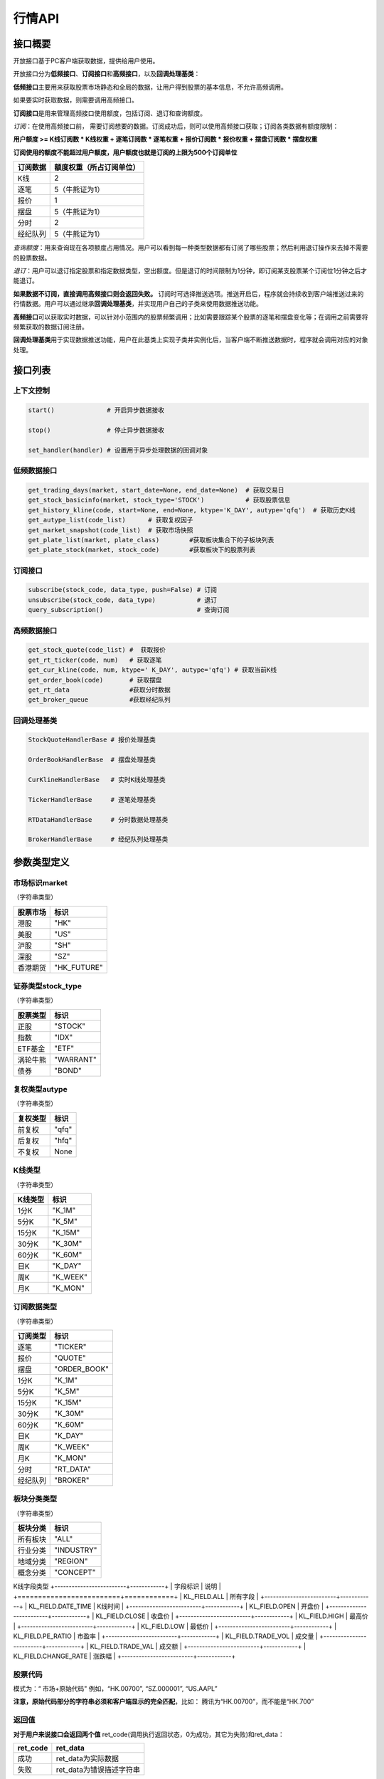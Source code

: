 ========
行情API
========

接口概要
========

开放接口基于PC客户端获取数据，提供给用户使用。

开放接口分为\ **低频接口**\ 、\ **订阅接口**\ 和\ **高频接口**\ ，以及\ **回调处理基类**\ ：

**低频接口**\ 主要用来获取股票市场静态和全局的数据，让用户得到股票的基本信息，不允许高频调用。

如果要实时获取数据，则需要调用高频接口。

**订阅接口**\ 是用来管理高频接口使用额度，包括订阅、退订和查询额度。

*订阅*\ ：在使用高频接口前， 需要订阅想要的数据。订阅成功后，则可以使用高频接口获取；订阅各类数据有额度限制：

**用户额度 >= K线订阅数 \* K线权重 + 逐笔订阅数 \* 逐笔权重 + 报价订阅数
\* 报价权重 + 摆盘订阅数 \* 摆盘权重**

**订阅使用的额度不能超过用户额度，用户额度也就是订阅的上限为500个订阅单位**

+------------+----------------------------+
| 订阅数据   | 额度权重（所占订阅单位）   |
+============+============================+
| K线        | 2                          |
+------------+----------------------------+
| 逐笔       | 5（牛熊证为1）             |
+------------+----------------------------+
| 报价       | 1                          |
+------------+----------------------------+
| 摆盘       | 5（牛熊证为1）             |
+------------+----------------------------+
| 分时       | 2                          |
+------------+----------------------------+
| 经纪队列   | 5（牛熊证为1）             |
+------------+----------------------------+

*查询额度*\ ：用来查询现在各项额度占用情况。用户可以看到每一种类型数据都有订阅了哪些股票；然后利用退订操作来去掉不需要的股票数据。

*退订*\ ：用户可以退订指定股票和指定数据类型，空出额度。但是退订的时间限制为1分钟，即订阅某支股票某个订阅位1分钟之后才能退订。

**如果数据不订阅，直接调用高频接口则会返回失败。**
订阅时可选择推送选项。推送开启后，程序就会持续收到客户端推送过来的行情数据。用户可以通过继承\ **回调处理基类**\ ，并实现用户自己的子类来使用数据推送功能。

**高频接口**\ 可以获取实时数据，可以针对小范围内的股票频繁调用；比如需要跟踪某个股票的逐笔和摆盘变化等；在调用之前需要将频繁获取的数据订阅注册。

**回调处理基类**\ 用于实现数据推送功能，用户在此基类上实现子类并实例化后，当客户端不断推送数据时，程序就会调用对应的对象处理。

接口列表
=========

上下文控制
~~~~~~~~~~

.. code:: python

    start()              # 开启异步数据接收

    stop()               # 停止异步数据接收

    set_handler(handler) # 设置用于异步处理数据的回调对象

低频数据接口
~~~~~~~~~~~~

.. code:: python

    get_trading_days(market, start_date=None, end_date=None)  # 获取交易日
    get_stock_basicinfo(market, stock_type='STOCK')           # 获取股票信息
    get_history_kline(code, start=None, end=None, ktype='K_DAY', autype='qfq')  # 获取历史K线
    get_autype_list(code_list)      # 获取复权因子
    get_market_snapshot(code_list)  # 获取市场快照
    get_plate_list(market, plate_class)        #获取板块集合下的子板块列表
    get_plate_stock(market, stock_code)        #获取板块下的股票列表

订阅接口
~~~~~~~~

.. code:: python

    subscribe(stock_code, data_type, push=False) # 订阅
    unsubscribe(stock_code, data_type)           # 退订
    query_subscription()                         # 查询订阅

高频数据接口
~~~~~~~~~~~~

.. code:: python

    get_stock_quote(code_list) #  获取报价
    get_rt_ticker(code, num)   # 获取逐笔
    get_cur_kline(code, num, ktype=' K_DAY', autype='qfq') # 获取当前K线
    get_order_book(code)       # 获取摆盘
    get_rt_data                #获取分时数据
    get_broker_queue           #获取经纪队列

回调处理基类
~~~~~~~~~~~~

.. code:: python

    StockQuoteHandlerBase # 报价处理基类

    OrderBookHandlerBase  # 摆盘处理基类

    CurKlineHandlerBase   # 实时K线处理基类

    TickerHandlerBase     # 逐笔处理基类

    RTDataHandlerBase     # 分时数据处理基类

    BrokerHandlerBase     # 经纪队列处理基类

参数类型定义
============

市场标识market
~~~~~~~~~~~~~~
（字符串类型）

+------------+----------------+
| 股票市场   | 标识           |
+============+================+
| 港股       | "HK"           |
+------------+----------------+
| 美股       | "US"           |
+------------+----------------+
| 沪股       | "SH"           |
+------------+----------------+
| 深股       | "SZ"           |
+------------+----------------+
| 香港期货   | "HK\_FUTURE"   |
+------------+----------------+

证券类型stock\_type
~~~~~~~~~~~~~~~~~~~
（字符串类型）

+------------+-------------+
| 股票类型   | 标识        |
+============+=============+
| 正股       | "STOCK"     |
+------------+-------------+
| 指数       | "IDX"       |
+------------+-------------+
| ETF基金    | "ETF"       |
+------------+-------------+
| 涡轮牛熊   | "WARRANT"   |
+------------+-------------+
| 债券       | "BOND"      |
+------------+-------------+

复权类型autype
~~~~~~~~~~~~~~
（字符串类型）

+------------+---------+
| 复权类型   | 标识    |
+============+=========+
| 前复权     | "qfq"   |
+------------+---------+
| 后复权     | "hfq"   |
+------------+---------+
| 不复权     | None    |
+------------+---------+

K线类型
~~~~~~~~
（字符串类型）

+-----------+-------------+
| K线类型   | 标识        |
+===========+=============+
| 1分K      | "K\_1M"     |
+-----------+-------------+
| 5分K      | "K\_5M"     |
+-----------+-------------+
| 15分K     | "K\_15M"    |
+-----------+-------------+
| 30分K     | "K\_30M"    |
+-----------+-------------+
| 60分K     | "K\_60M"    |
+-----------+-------------+
| 日K       | "K\_DAY"    |
+-----------+-------------+
| 周K       | "K\_WEEK"   |
+-----------+-------------+
| 月K       | "K\_MON"    |
+-----------+-------------+

订阅数据类型
~~~~~~~~~~~~
（字符串类型）

+------------+-----------------+
| 订阅类型   | 标识            |
+============+=================+
| 逐笔       | "TICKER"        |
+------------+-----------------+
| 报价       | "QUOTE"         |
+------------+-----------------+
| 摆盘       | "ORDER\_BOOK"   |
+------------+-----------------+
| 1分K       | "K\_1M"         |
+------------+-----------------+
| 5分K       | "K\_5M"         |
+------------+-----------------+
| 15分K      | "K\_15M"        |
+------------+-----------------+
| 30分K      | "K\_30M"        |
+------------+-----------------+
| 60分K      | "K\_60M"        |
+------------+-----------------+
| 日K        | "K\_DAY"        |
+------------+-----------------+
| 周K        | "K\_WEEK"       |
+------------+-----------------+
| 月K        | "K\_MON"        |
+------------+-----------------+
| 分时       | "RT\_DATA"      |
+------------+-----------------+
| 经纪队列   | "BROKER"        |
+------------+-----------------+

板块分类类型
~~~~~~~~~~~~
（字符串类型）

+------------+--------------+
| 板块分类   | 标识         |
+============+==============+
| 所有板块   | "ALL"        |
+------------+--------------+
| 行业分类   | "INDUSTRY"   |
+------------+--------------+
| 地域分类   | "REGION"     |
+------------+--------------+
| 概念分类   | "CONCEPT"    |
+------------+--------------+

K线字段类型
+-------------------------+------------+
| 字段标识                | 说明       |
+=========================+============+
| KL\_FIELD.ALL           | 所有字段   |
+-------------------------+------------+
| KL\_FIELD.DATE_TIME     | K线时间    |
+-------------------------+------------+
| KL\_FIELD.OPEN          | 开盘价     |
+-------------------------+------------+
| KL\_FIELD.CLOSE         | 收盘价     |
+-------------------------+------------+
| KL\_FIELD.HIGH          | 最高价     |
+-------------------------+------------+
| KL\_FIELD.LOW           | 最低价     |
+-------------------------+------------+
| KL\_FIELD.PE_RATIO      | 市盈率     |
+-------------------------+------------+
| KL\_FIELD.TRADE_VOL     | 成交量     |
+-------------------------+------------+
| KL\_FIELD.TRADE_VAL     | 成交额     |
+-------------------------+------------+
| KL\_FIELD.CHANGE_RATE   | 涨跌幅     |
+-------------------------+------------+

股票代码
~~~~~~~~
模式为：“ 市场+原始代码" 例如，“HK.00700”, “SZ.000001”,
“US.AAPL”

**注意，原始代码部分的字符串必须和客户端显示的完全匹配**，比如：
腾讯为“HK.00700”，而不能是“HK.700”

返回值
~~~~~~~

**对于用户来说接口会返回两个值**
ret\_code(调用执行返回状态，0为成功，其它为失败)和ret\_data：

+-------------+-----------------------------+
| ret\_code   | ret\_data                   |
+=============+=============================+
| 成功        | ret\_data为实际数据         |
+-------------+-----------------------------+
| 失败        | ret\_data为错误描述字符串   |
+-------------+-----------------------------+

错误码说明
##########

+----------+------------------------+
| 错误码   | 错误说明               |
+==========+========================+
| 0        | 无错误                 |
+----------+------------------------+
| 400      | 未知错误               |
+----------+------------------------+
| 401      | 版本不支持             |
+----------+------------------------+
| 402      | 股票未找到             |
+----------+------------------------+
| 403      | 协议号不支持           |
+----------+------------------------+
| 404      | 参数错误               |
+----------+------------------------+
| 405      | 频率错误（请求过快）   |
+----------+------------------------+
| 406      | 订阅达到上限           |
+----------+------------------------+
| 407      | 未订阅                 |
+----------+------------------------+
| 408      | 未满足反订阅时间限制   |
+----------+------------------------+
| 501      | 服务器忙               |
+----------+------------------------+
| 502      | 超时                   |
+----------+------------------------+
| 503      | 网络错误               |
+----------+------------------------+
| 504      | 操作不允许             |
+----------+------------------------+
| 505      | 未知订单               |
+----------+------------------------+

详细说明
=========

实例化上下文对象
~~~~~~~~~~~~~~~~~

.. code:: python

    quote_ctx = OpenQuoteContext(host='127.0.0.1', port=11111)

**功能**\ ：创建上下文，建立网络连接

**参数**:

**host**\ ：网络连接地址

**sync\_port**\ ：网络连接端口，用于同步通信。

**async\_port**\ ：网络连接端口，用于异步通信，接收客户端的数据推送。

启动推送接收 start
~~~~~~~~~~~~~~~~~~~

.. code:: python

    quote_ctx.start()

**功能**\ ：启动推送接收线程，异步接收客户端推送的数据。

停止推送接收 stop
~~~~~~~~~~~~~~~~~~

.. code:: python

    quote_ctx.stop()

**功能**\ ：停止推送接收线程，不再接收客户端推送的数据。

设置异步回调处理对象 set\_handler
~~~~~~~~~~~~~~~~~~~~~~~~~~~~~~~~~~~

.. code:: python

    quote_ctx.set_handler(handler)

**功能**\ ：设置回调处理对象，用于接收线程在收到数据后调用。用户应该将自己实现的回调对象设置，以便实现事件驱动。

handler必须是以下几种类的子类对象：

+-----------------------------+--------------------+
| 类名                        | 说明               |
+=============================+====================+
| **StockQuoteHandlerBase**   | 报价处理基类       |
+-----------------------------+--------------------+
| **OrderBookHandlerBase**    | 摆盘处理基类       |
+-----------------------------+--------------------+
| **CurKlineHandlerBase**     | 实时K线处理基类    |
+-----------------------------+--------------------+
| **TickerHandlerBase**       | 逐笔处理基类       |
+-----------------------------+--------------------+
| **RTDataHandlerBase**       | 分时数据处理基类   |
+-----------------------------+--------------------+
| **BrokerHandlerBase**       | 经纪队列处理基类   |
+-----------------------------+--------------------+

获取交易日 get\_trading\_days
~~~~~~~~~~~~~~~~~~~~~~~~~~~~~~

.. code:: python

    ret_code, ret_data = quote_ctx.get_trading_days(market, start_date=None, end_date=None)

**功能**\ ：取指定市场，某个日期时间段的交易日列表

**参数**\ ：

**market**: 市场标识

| **start\_date**: 起始日期;
| 
  string类型，格式YYYY-MM-DD，仅指定到日级别即可，默认值None表示最近一年前的日期

**end\_date**: 结束日期;
string类型，格式YYYY-MM-DD，仅指定到日级别即可，取默认值None表示取当前日期

**返回**\ ：

ret\_code失败时，ret\_data返回为错误描述字符串；
客户端无数据时，ret\_code为成功，ret\_data返回None
正常情况下，ret\_data为日期列表（每个日期是string类型），如果指定时间段中无交易日，则ret\_data为空列表。

**失败情况**\ ：

1. 市场标识不合法

2. 起止日期输入不合法

3. 客户端内部或网络错误

获取股票信息 get\_stock\_basicinfo
~~~~~~~~~~~~~~~~~~~~~~~~~~~~~~~~~~~~

.. code:: python

    ret_code, ret_data = quote_ctx.get_stock_basicinfo(market, stock_type='STOCK')

**功能**\ ：取符合市场和股票类型条件的股票简要信息

**参数**\ ：

**market**: 市场标识, string，例如，”HK”，”US”；具体见市场标识说明

**stock\_type**: 证券类型, string,
例如，”STOCK”，”ETF”；具体见证券类型说明

**证券类型** stock\_type，（字符串类型）：

+------------+-------------+
| 股票类型   | 标识        |
+============+=============+
| 正股       | "STOCK"     |
+------------+-------------+
| 指数       | "IDX"       |
+------------+-------------+
| ETF基金    | "ETF"       |
+------------+-------------+
| 涡轮牛熊   | "WARRANT"   |
+------------+-------------+
| 债券       | "BOND"      |
+------------+-------------+

**返回**\ ： ret\_code失败时，ret\_data返回为错误描述字符串；
客户端无符合条件数据时，ret\_code为成功，ret\_data返回None
正常情况下，ret\_data为一个dataframe，其中包括：

**code**\ ：股票代码；string，例如： ”HK.00700”，“US.AAPL”

**name**\ ：股票名称；string

**lot\_size**\ ：每手股数；int

**stock\_type**\ ：股票类型；string，例如： ”STOCK”，”ETF”

**stock\_child\_type**:
股票子类型；仅支持窝轮，其他为0，string，例如："BEAR"，"BULL"

**owner\_stock\_code**\ ：所属正股；仅支持窝轮，其他为0

**listing\_date**: 上市日期： str

**stockid**: 股票ID： str

**失败情况**\ ：

1. 市场或股票类型不合法

2. 客户端内部或网络错误

获取复权因子 get\_autype\_list
~~~~~~~~~~~~~~~~~~~~~~~~~~~~~~~~~

.. code:: python

    ret_code, ret_data = quote_ctx.get_autype_list(code_list)

**功能**\ ：获取复权因子数据

**参数**\ ：

**code\_list**: 股票代码列表，例如，HK.00700，US.AAPL

**返回**\ ：

ret\_code失败时，ret\_data返回为错误描述字符串；
客户端无符合条件数据时，ret\_code为成功，ret\_data返回None
正常情况下，ret\_data为一个dataframe，其中包括：

**code**\ ：股票代码，string，例如： ”HK.00700”，“US.AAPL”

**ex\_div\_date**\ ：除权除息日，string类型，格式YYYY-MM-DD

**split\_ratio**\ ：拆合股比例
double，例如，对于5股合1股为1/5，对于1股拆5股为5/1

**per\_cash\_div**\ ：每股派现；double

**per\_share\_div\_ratio**\ ：每股送股比例； double

**per\_share\_trans\_ratio**\ ：每股转增股比例； double

**allotment\_ratio**\ ： 每股配股比例；double

**allotment\_price**\ ：配股价；double

**stk\_spo\_ratio**\ ： 增发比例：double

**stk\_spo\_price** 增发价格：double

**forward\_adj\_factorA**\ ：前复权因子A；double

**forward\_adj\_factorB**\ ：前复权因子B；double

**backward\_adj\_factorA**\ ：后复权因子A；double

**backward\_adj\_factorB**\ ：后复权因子B；double

返回数据中不一定包含所有codelist中的代码，调用方自己需要检查，哪些股票代码是没有返回复权数据的，未返回复权数据的股票说明没有找到相关信息。

**复权价格 = 复权因子A \* 价格 + 复权因子B**

**失败情况**\ ：

1． Codelist中股票代码不合法

2． 客户端内部或网络错误

获取历史K线 get\_history\_kline
~~~~~~~~~~~~~~~~~~~~~~~~~~~~~~~~~~

.. code:: python

    ret_code, ret_data = quote_ctx.get_history_kline(code, start=None, end=None, ktype='K_DAY', autype='qfq', fields=[KL_FIELD.ALL])

**功能**\ ： 获取指定股票K线历史数据

**参数**\ ：

**code**\ ：股票代码

**start** ：开始时间, string; YYYY-MM-DD；为空时取去当前时间;

**end** ： 结束时间, string; YYYY-MM-DD；为空时取当前时间;

**ktype** ：k线类型，默认为日K

**autype**:  复权类型，string；”qfq”-前复权，”hfq”-后复权，None-不复权，默认为”qfq”

**fields**: 单个或多个K线字段类型，指定需要返回的数据 KL_FIELD.ALL or [KL_FIELD.DATE_TIME, KL_FIELD.OPEN]，默认为KL_FIELD.ALL

开始结束时间按照闭区间查询，时间查询以k线时间time\_key作为比较标准。即满足
start<=Time\_key<=end条件的k线作为返回内容，k线时间time\_key的设定标准在返回值中说明

**返回**\ ：

| ret\_code失败时，ret\_data返回为错误描述字符串；
  客户端无符合条件数据时，ret\_code为成功，返回None

正常情况下返回K线数据为一个DataFrame包含:

**code**\ ： 股票代码；string

**time\_key**\ ： K线时间 string “YYYY-MM-DD HH:mm:ss”

**open**\ ： 开盘价；double

**high**\ ： 最高价；double

**close**\ ： 收盘价；double

**low**\ ： 最低价：double

**volume**\ ： 成交量；long

**turnover** ：成交额；double

**pe_ratio**：市盈率 ：double

**turnover_rate**:  换手率：double

**change_rate**:   涨跌幅：double

对于日K线，time\_key为当日时间具体到日，比如说2016-12-23日的日K，K线时间为”
2016-12-23 00:00:00”

对于分K线，time\_key为当日时间具体到分，例如，
1分K，覆盖时间为9：35：00到9：35：59的分K，K线时间time\_key为”2016-12-23
09:36:00”
5分K，覆盖时间为10：05：00到10：09：59的5分K，K线时间time\_key为”2016-12-23
10:10:00”
15分K，覆盖时间为10：00：00到10：14：59的15分K，K线时间time\_key为”2016-12-23
10:15:00”
30分K，覆盖时间为10：00：00到10：29：59的30分K，K线时间time\_key为”
2016-12-23 10:30:00”
60分K，覆盖时间为10：30：00到11：29：59的60分K，K线时间time\_key为”
2016-12-23 11:30:00”

| 对于周K线，12月19日到12月25日的周K线，K线时间time\_key为” 2016-12-19
  00:00:00”

对于月K线，12月的月K线时间time\_key为” 2016-12-01
00:00:00”，即为当月1日时间

**失败情况**:

1. 股票代码不合法

2. | PLS接口返回错误

获取市场快照 get\_market\_snapshot
~~~~~~~~~~~~~~~~~~~~~~~~~~~~~~~~~~~~

.. code:: python

    ret_code, ret_data = quote_ctx.get_market_snapshot(code_list):

**功能**\ ：一次性获取最近当前股票列表的快照数据（每日变化的信息），该接口对股票个数有限制，一次最多传入200只股票，频率限制每5秒一次

**参数**\ ：

**code\_list**: 股票代码列表，例如，HK.00700，US.AAPL
传入的codelist只允许包含1种股票类型。

**返回**\ ：

ret\_code失败时，ret\_data返回为错误描述字符串；
客户端无符合条件数据时，ret\_code为成功，ret\_data返回None
正常情况下，ret\_data为一个dataframe，其中包括：

**code** ：股票代码；string

**update\_time**\ ： 更新时间(yyyy-MM-dd HH:mm:ss)；string

**last\_price** ： 最新价格；float

**open\_price**\ ： 今日开盘价；float

**high\_price**\ ： 最高价格；float

**low\_price**\ ： 最低价格；float

**prev\_close\_price**\ ： 昨收盘价格；float

**volume**\ ： 成交数量； long

**turnover**\ ： 成交金额；float

**turnover\_rate**\ ： 换手率；float

**suspension**\ ： 是否停牌(True表示停牌)；bool

**listing\_date** ： 上市日期 (yyyy-MM-dd)；string

**circular\_market\_val**\ ： 流通市值；float

**total\_market\_val**: 总市值；float

**wrt\_valid**\ ： 是否是窝轮；bool

**wrt\_conversion\_ratio**: 换股比率；float

**wrt\_type**\ ： 窝轮类型；1=认购证 2=认沽证 3=牛证 4=熊证 string

**wrt\_strike\_price**\ ： 行使价格；float

**wrt\_maturity\_date**: 格式化窝轮到期时间； string

**wrt\_end\_trade**: 格式化窝轮最后交易时间；string

**wrt\_code**: 窝轮对应的正股；string

**wrt\_recovery\_price**: 窝轮回收价；float

**wrt\_street\_vol**: 窝轮街货量；float

**wrt\_issue\_vol**: 窝轮发行量；float

**wrt\_street\_ratio**: 窝轮街货占比；float

**wrt\_delta**: 窝轮对冲值；float

**wrt\_implied\_volatility**: 窝轮引伸波幅；float

**wrt\_premium**: 窝轮溢价；float

**lot\_size**\ ：每手股数；int
                                        
**issued_Shares**：发行股本	int    
                                 
**net_asset**：资产净值  int       
                                       
**net_profit**：盈利（亏损 	int       
                                   
**earning_per_share**：	每股盈利 float  
                                          
**outstanding_shares**：流通股本  int   
                                           
**net_asset_per_share**：每股净资产 float   
                                         
**ey_ratio**：收益率  float      
                                          
**pe_ratio**：市盈率  float     
                                           
**pb_ratio**：市净率  float     
                                           
返回DataFrame，包含上述字段

**窝轮类型** wrt\_type，（字符串类型）：

+------------+--------------------------+
| 窝轮类型   | 标识                     |
+============+==========================+
| "CALL"     | 认购证                   |
+------------+--------------------------+
| "PUT"      | 认沽证                   |
+------------+--------------------------+
| "BULL"     | 牛证                     |
+------------+--------------------------+
| "BEAR"     | 熊证                     |
+------------+--------------------------+
| "N/A"      | 未知或服务器没相关数据   |
+------------+--------------------------+

返回数据量不一定与codelist长度相等， 用户需要自己判断

**调用频率限制：** **5s一次**

**失败情况**:

1. Codelist中股票代码不合法

2. Codelist长度超过规定数量

3. 客户端内部或网络错误

4. 传入的codelist包含多种股票类型

获取分时数据 get\_rt\_data
~~~~~~~~~~~~~~~~~~~~~~~~~~~~

.. code:: python

    ret_code, ret_data = quote_ctx.get_rt_data(code)

**功能**\ ：获取指定股票的分时数据

**参数**\ ：

**code**: 股票代码，例如，HK.00700，US.APPL

**返回**\ ：

ret\_code失败时，ret\_data返回为错误描述字符串；
客户端无符合条件数据时，ret\_code为成功，ret\_data返回None
正常情况下，ret\_data为一个dataframe，其中包括：

**code**: 股票代码： string

**time**\ ：时间；string

**data\_status**\ ：数据状态；bool，正确为True，伪造为False

**opened\_mins**: 开盘多少分钟：int

**cur\_price**\ ：当前价格：float

**last\_close**: 昨天收盘的价格，float

**avg\_price**: 平均价格，float

**volume**: 成交量，float

**turnover**: 成交额，float

**失败情况**\ ：

1. code不合法

2. | code是未对RT\_DATA类型订阅的股票

3. 客户端内部或网络错误

获取板块集合下的子板块列表 get\_plate\_list
~~~~~~~~~~~~~~~~~~~~~~~~~~~~~~~~~~~~~~~~~~~~

.. code:: python

    ret_code, ret_data = quote_ctx.get_plate_list(market, plate_class)

**功能**\ ： 获取板块集合下的子板块列表

**参数**\ ：

**market**\ ：市场标识，注意这里不区分沪，深,输入沪或者深都会返回沪深市场的子板块（这个是和客户端保持一致的）

**plate\_class** ：板块分类, string; 例如，"ALL", "INDUSTRY"

**板块分类类型** ，（字符串类型）：

+--------------+------------+
| 板块分类     | 标识       |
+==============+============+
| "ALL"        | 所有板块   |
+--------------+------------+
| "INDUSTRY"   | 行业分类   |
+--------------+------------+
| "REGION"     | 地域分类   |
+--------------+------------+
| "CONCEPT"    | 概念分类   |
+--------------+------------+

**返回**\ ：

| ret\_code失败时，ret\_data返回为错误描述字符串；
  客户端无符合条件数据时，ret\_code为成功，返回None

正常情况下返回K线数据为一个DataFrame包含:

**code**\ ： 板块代码；string

**plate\_name**\ ： 板块名称；string

**plate\_id**: 板块ID：string

港股美股市场的地域分类数据暂时为空

**失败情况**\ ：

1. 市场标识不合法

2. 板块分类不合法

3. 客户端内部或网络错误

获取板块下的股票列表 get\_plate\_stock
~~~~~~~~~~~~~~~~~~~~~~~~~~~~~~~~~~~~~~~

.. code:: python

    ret_code, ret_data = quote_ctx.get_plate_stock(plate_code)

**功能**\ ：获取特定板块下的股票列表,注意这里不区分沪，深,输入沪或者深都会返回沪深市场

**参数**\ ：

**plate\_code**: 板块代码, string,
例如，”SH.BK0001”，”SH.BK0002”，先利用获取子版块列表函数获取子版块代码

**返回**\ ：

ret\_code失败时，ret\_data返回为错误描述字符串；
客户端无符合条件数据时，ret\_code为成功，ret\_data返回None

正常情况下，ret\_data为一个dataframe，其中包括：

**code**\ ：；股票代码：string，例如： ”SZ.000158”，“SZ.000401”

**lot\_size**\ ：每手股数；int

**stock\_name**\ ：股票名称；string，例如： ”天然乳品”，”大庆乳业”

**owner\_market**: 所属股票的市场，仅支持窝轮，其他为空，string

**stock\_child\_type**:
股票子类型；仅支持窝轮，其他为0，string，例如："BEAR"，"BULL"

**stock\_type**\ ：股票类型：string, 例如，"BOND", "STOCK"

+-------------+------------+
| 股票类型    | 标识       |
+=============+============+
| "STOCK"     | 正股       |
+-------------+------------+
| "IDX"       | 指数       |
+-------------+------------+
| "ETF"       | ETF基金    |
+-------------+------------+
| "WARRANT"   | 涡轮牛熊   |
+-------------+------------+
| "BOND"      | 债券       |
+-------------+------------+

**股票子类型** wrt\_type，（字符串类型）：

+--------------+--------------------------+
| 股票子类型   | 标识                     |
+==============+==========================+
| "CALL"       | 认购证                   |
+--------------+--------------------------+
| "PUT"        | 认沽证                   |
+--------------+--------------------------+
| "BULL"       | 牛证                     |
+--------------+--------------------------+
| "BEAR"       | 熊证                     |
+--------------+--------------------------+
| "N/A"        | 未知或服务器没相关数据   |
+--------------+--------------------------+

**失败情况**\ ：

1. | 市场或板块代码不合法，或者该板块不存在

2. 客户端内部或网络错误

获取经纪队列 get\_broker\_queue
~~~~~~~~~~~~~~~~~~~~~~~~~~~~~~~~~

.. code:: python

    ret_code, bid_data, ask_data = quote_ctx.get_broker_queue(code)

**功能**\ ：获取股票的经纪队列

**参数**\ ：

**code**: 股票代码, string, 例如，”HK.00700”

**返回**\ ：

ret\_code失败时，bid\_data返回为错误描述字符串；
客户端无符合条件数据时，ret\_code为成功，ask\_data, bid\_data返回None
正常情况下，ask\_data, bid\_data均为dataframe，
其中bid\_data是买盘的数据，包括：

**bid\_broker\_id**: 经纪买盘id；int

**bid\_broker\_name**\ ：经纪买盘名称；string，例如： ”高盛”，”法巴”

**bid\_broker\_pos**: 经纪档位：int, 例如：0，1

其中ask\_data是卖盘的数据，包括：

**ask\_broker\_id**\ ：经纪卖盘id；int

**ask\_broker\_name**\ ：经纪卖盘名称；string，例如： ”高盛”，”法巴”

**ask\_broker\_pos**: 经纪档位：int, 例如：0，1

**失败情况**\ ：

1. 股票代码不合法，不存在

2. 客户端内部或网络错误

获取牛牛程序全局状态 get\_global\_state
~~~~~~~~~~~~~~~~~~~~~~~~~~~~~~~~~~~~~~~~~

.. code:: python

    ret_code, state_dict = quote_ctx.get_global_state() 

**功能**\ ：获取牛牛程序全局状态

**参数**\ ：无

| **返回**\ ： ret\_code失败时，ret\_data返回为错误描述字符串；
  客户端无符合条件数据时，ret\_code为成功，ret\_data返回None

正常情况下，ret\_data为dict，包括：

| **Trade\_Logined**: 是否登陆交易服务器,int(0\|1), 1
  表示登陆，0表示未登陆

**Quote\_Logined**\ ：是否登陆行情服务器,int(0\|1), 1
表示登陆，0表示未登陆

**Market\_HK**: 港股主板市场状态,int,字段定义详见下表

**Market\_US**: 美股Nasdaq市场状态,int, 字段定义详见下表

**Market\_SH**: 沪市状态,int,字段定义详见下表

**Market\_SZ**: 深市状态,int,字段定义详见下表

**Market\_HKFuture**: 港股期货市场状态,int,字段定义详见下表

**市场字段说明** ：

+------------+-------------------------------------------+
| 市场状态   | 说明                                      |
+============+===========================================+
| 0          | 未开盘                                    |
+------------+-------------------------------------------+
| 1          | 竞价交易（港股）                          |
+------------+-------------------------------------------+
| 2          | 早盘前等待开盘（港股）                    |
+------------+-------------------------------------------+
| 3          | 早盘（港股）                              |
+------------+-------------------------------------------+
| 4          | 午休（A股、港股）                         |
+------------+-------------------------------------------+
| 5          | 午盘（A股、港股）/ 盘中（美股）           |
+------------+-------------------------------------------+
| 6          | 交易日结束（A股、港股）/ 已收盘（美股）   |
+------------+-------------------------------------------+
| 8          | 盘前开始（美股）                          |
+------------+-------------------------------------------+
| 9          | 盘前结束（美股）                          |
+------------+-------------------------------------------+
| 10         | 盘后开始（美股）                          |
+------------+-------------------------------------------+
| 11         | 盘后结束（美股）                          |
+------------+-------------------------------------------+
| 12         | 内部状态，用于交易日切换                  |
+------------+-------------------------------------------+
| 13         | 夜市交易中（港期货）                      |
+------------+-------------------------------------------+
| 14         | 夜市收盘（港期货）                        |
+------------+-------------------------------------------+
| 15         | 日市交易中（港期货）                      |
+------------+-------------------------------------------+
| 16         | 日市午休（港期货）                        |
+------------+-------------------------------------------+
| 17         | 日市收盘（港期货）                        |
+------------+-------------------------------------------+
| 18         | 日市等待开盘（港期货）                    |
+------------+-------------------------------------------+
| 19         | 港股盘后竞价                              |
+------------+-------------------------------------------+

**失败情况**\ ：

1. 客户端内部或网络错误

订阅 subscribe
~~~~~~~~~~~~~~~~

.. code:: python

    ret_code,ret_data= quote_ctx.subscribe(stock_code, data_type, push=False) 

**功能**\ ：订阅注册需要的实时信息，指定股票和订阅的数据类型即可：

**参数**\ ：

**stock\_code**: 需要订阅的股票代码

**data\_type**: 需要订阅的数据类型

**push**: 推送选项，默认不推送

**返回**\ ：

ret\_code失败时，ret\_data返回为错误描述字符串；
ret\_code为成功，ret\_data返回None 如果指定内容已订阅，则直接返回成功

**失败情况**:

1. 股票代码不合法，不存在

2. 数据类型不合法

3. 订阅额度已满，参考订阅额度表

4. 客户端内部或网络错误

退订 unsubscribe
~~~~~~~~~~~~~~~~~~~

.. code:: python 

    ret_code,ret_data = quote_ctx.unsubscribe(stock_code, data_type, unpush=True)  

ret\_code,ret\_data = unsubscribe(stock\_code, data\_type, unpush=True)

**功能**\ ：退订注册的实时信息，指定股票和订阅的数据类型即可

**参数**\ ：

**stock\_code**: 需要退订的股票代码

**data\_type**: 需要退订的数据类型

**返回**\ ：

ret\_code失败时，ret\_data返回为错误描述字符串；
ret\_code为成功，ret\_data返回None 如果指定内容已退订，则直接返回成功

**失败情况**:

1. 股票代码不合法，不存在

2. 数据类型不合法

3. 内容订阅后不超过60s，就退订

4. 客户端内部或网络错误

查询订阅 query\_subscription
~~~~~~~~~~~~~~~~~~~~~~~~~~~~~~

.. code:: python

    ret_data = quote_ctx.query_subscription(query=0) 

**功能**\ ：查询已订阅的实时信息

**参数**\ ：

**query**: 需要查询的类型，int,
0表示当前查询的socket,非0表示查询所有socket的订阅状态

**返回**\ ：

字典类型，已订阅类型为主键，值为订阅该类型的股票，例如

.. code:: python

    { ‘QUOTE’: [‘HK.00700’, ‘SZ.000001’]
      ‘TICKER’: [‘HK.00700’]
      ‘K_1M’: [‘HK.00700’]
      #无股票订阅摆盘和其它类型分K
    }

**失败情况**:

客户端内部或网络错误

获取报价 get\_stock\_quote 和 StockQuoteHandlerBase
~~~~~~~~~~~~~~~~~~~~~~~~~~~~~~~~~~~~~~~~~~~~~~~~~~~~~

对于同步请求使用\ **get\_stock\_quote**\ 直接得到报价

.. code:: python

    ret_code, ret_data = quote_ctx.get_stock_quote(code_list)

**功能**\ ：获取订阅股票报价的实时数据，有订阅要求限制

**参数**\ ：

**code\_list**: 股票代码列表，例如，HK.00700，US.AAPL
传入的codelist只允许包含1种股票类型的股票。
必须确保code\_list中的股票均订阅成功后才能够执行

**返回**\ ： ret\_code失败时，ret\_data返回为错误描述字符串；
客户端无符合条件数据时，ret\_code为成功，返回None
正常情况下，ret\_data为一个dataframe，其中包括：

**code** ：股票代码；string

**data\_date**: 日期： str

**data\_time**: 时间：str

**last\_price** ： 最新价格；float

**open\_price**\ ： 今日开盘价；float

**high\_price**\ ： 最高价格；float

**low\_price**\ ： 最低价格；float

**prev\_close\_price**\ ： 昨收盘价格；float

**volume**\ ： 成交数量； long

**turnover**\ ： 成交金额；float

**turnover\_rate**\ ： 换手率；float

**amplitude** : 振幅：int

**suspension**\ ： 是否停牌(True表示停牌)；bool

**listing\_date** ： 上市日期 (yyyy-MM-dd)；string

**失败情况**:

1. codelist中股票代码不合法

2. codelist包含未对QUOTE类型订阅的股票

3. 客户端内部或网络错误

4. 传入的codelist包含多种股票类型

对于异步推送数据需要使用\ **StockQuoteHandlerBase**\ 以及继承它的子类处理。例如：

.. code:: python

        class StockQuoteTest(StockQuoteHandlerBase):
            def on_recv_rsp(self, rsp_str):
                ret_code, content = super(StockQuoteTest,self).on_recv_rsp(rsp_str) # 基类的on_recv_rsp方法解包返回了报价信息，格式与get_stock_quote一样
                if ret_code != RET_OK:
                    print("StockQuoteTest: error, msg: %s" % content)
                    return RET_ERROR, content
                    
                print("StockQuoteTest ", content) # StockQuoteTest自己的处理逻辑
                
                return RET_OK, content

获取逐笔 get\_rt\_ticker 和 TickerHandlerBase
~~~~~~~~~~~~~~~~~~~~~~~~~~~~~~~~~~~~~~~~~~~~~~~

对于同步请求使用\ **get\_rt\_ticker**\ 直接得到逐笔

.. code:: python

    ret_code, ret_data = quote_ctx.get_rt_ticker(code, num=500)

**功能**\ ： 获取指定股票的实时逐笔。取最近num个逐笔，

**参数**\ ：

**code**: 股票代码，例如，HK.00700，US.AAPL

**num**: 最近ticker个数(有最大个数限制，最近500个）

**返回**\ ：

ret\_code失败时，ret\_data为错误描述字符串；
客户端无符合条件数据时，ret为成功，ret\_data返回None
通常情况下，返回DataFrame，DataFrame每一行是一个逐笔记录，包含：

**stock\_code** 股票代码

**sequence** 逐笔序号

**time** 成交时间；string

**price** 成交价格；double

**volume** 成交数量（股数）；int

**turnover** 成交金额；double

**ticker\_direction** 逐笔方向；int

ticker\_direction:

+---------------+----------+
| 逐笔标识      | 说明     |
+===============+==========+
| TT\_BUY       | 外盘     |
+---------------+----------+
| TT\_ASK       | 内盘     |
+---------------+----------+
| TT\_NEUTRAL   | 中性盘   |
+---------------+----------+

返回的逐笔记录个数不一定与num指定的相等，客户端只会返回自己有的数据。

**失败情况**\ ：

1. code不合法

2. code是未对TICKER类型订阅的股票

3. 客户端内部或网络错误

对于异步推送数据需要使用\ **TickerHandlerBase**\ 以及继承它的子类处理。例如：

.. code:: python

        class TickerTest(TickerHandlerBase):
            def on_recv_rsp(self, rsp_str):
                ret_code, content = super(TickerTest,self).on_recv_rsp(rsp_str) # 基类的on_recv_rsp方法解包返回了逐笔信息，格式与get_rt_ticker一样
                if ret_code != RET_OK:
                    print("TickerTest: error, msg: %s" % content)
                    return RET_ERROR, content
                print("TickerTest", content)  # StockQuoteTest自己的处理逻辑
                return RET_OK, content

获取实时K线 get\_cur\_kline 和 CurKlineHandlerBase
~~~~~~~~~~~~~~~~~~~~~~~~~~~~~~~~~~~~~~~~~~~~~~~~~~~~

对于同步请求使用\ **get\_cur\_kline**\ 直接得到实时K线

.. code:: python

    ret_code, ret_data = quote_ctx.get_cur_kline(code, num, ktype='K_DAY', autype='qfq')

**功能**\ ： 实时获取指定股票最近num个K线数据，最多1000根

**参数**\ ：

**code** 股票代码

**ktype** k线类型，和get\_history\_kline一样

**autype**
复权类型，string；qfq-前复权，hfq-后复权，None-不复权，默认为qfq

对于实时K线数据最多取最近1000根

**返回**\ ：

ret\_code失败时，ret\_data为错误描述字符串；
客户端无符合条件数据时，ret为成功，ret\_data返回None
通常情况下，返回DataFrame，DataFrame内容和get\_history\_kline一样

**失败情况**\ ：

1. code不合法

2. 该股票未对指定K线类型订阅

3. 客户端内部或网络错误

对于异步推送数据需要使用\ **CurKlineHandlerBase**\ 以及继承它的子类处理。例如：

.. code:: python

        class CurKlineTest(CurKlineHandlerBase):
            def on_recv_rsp(self, rsp_str):
                ret_code, content = super(CurKlineTest,self).on_recv_rsp(rsp_str) # 基类的on_recv_rsp方法解包返回了实时K线信息，格式除了与get_cur_kline所有字段外，还包含K线类型k_type
                if ret_code != RET_OK:
                    print("CurKlineTest: error, msg: %s" % content)
                    return RET_ERROR, content
                print("CurKlineTest", content) # CurKlineTest自己的处理逻辑
                return RET_OK, content            

获取摆盘 get\_order\_book 和 OrderBookHandlerBase
~~~~~~~~~~~~~~~~~~~~~~~~~~~~~~~~~~~~~~~~~~~~~~~~~~~

对于同步请求使用\ **get\_order\_book**\ 直接得到摆盘

.. code:: python

    ret_code, ret_data = quote_ctx.get_order_book(code) 

**功能**\ ：获取实时摆盘数据

**参数**\ ：

**code**: 股票代码，例如，HK.00700，US.AAPL

**返回**\ ： ret\_code失败时，ret\_data为错误描述字符串；
客户端无符合条件数据时，ret为成功，ret\_data返回None
通常情况下，返回字典

.. code:: python

    {‘stock_code’: stock_code
     ‘Ask’:[ (ask_price1, ask_volume1，order_num), (ask_price2, ask_volume2, order_num),…]
    ‘Bid’: [ (bid_price1, bid_volume1, order_num), (bid_price2, bid_volume2, order_num),…]
    }

**失败情况**\ ：

1. code不合法

2. 该股票未对ORDER\_BOOK类型订阅

3. 客户端内部或网络错误

对于异步推送数据需要使用\ **OrderBookHandlerBase**\ 以及继承它的子类处理。例如：

.. code:: python


        class OrderBookTest(OrderBookHandlerBase):
            def on_recv_rsp(self, rsp_str):
                ret_code, content = super(OrderBookTest,self).on_recv_rsp(rsp_str) # 基类的on_recv_rsp方法解包返回摆盘信息，格式与get_order_book一样
                if ret_code != RET_OK:
                    print("OrderBookTest: error, msg: %s" % content)
                    return RET_ERROR, content
                print("OrderBookTest", content) # OrderBookTest自己的处理逻辑
                return RET_OK, content            
                

获取分时数据 get\_rt\_data 和 RTDataHandlerBase
~~~~~~~~~~~~~~~~~~~~~~~~~~~~~~~~~~~~~~~~~~~~~~~~~

对于同步请求使用\ **get\_rt\_data**\ 直接得到分时数据

.. code:: python

    ret_code, ret_data = quote_ctx.get_rt_data(code) 

**功能**\ ：获取实时分时数据

**参数**\ ：

**code**: 股票代码，例如，HK.00700，US.AAPL

**返回**\ ：

ret\_code失败时，ret\_data为错误描述字符串；
客户端无符合条件数据时，ret为成功，ret\_data返回None 通常情况下，返回

**time** 时间

**data\_status** 数据状态

**opened\_mins** 开盘多少分钟

**cur\_price** 当前价格

**last\_close** 昨天收盘的价格

**avg\_price** 平均价格

**volume** 成交量

**turnover** 成交额

**失败情况**\ ：

1. code不合法

2. 该股票未对RT\_DATA类型订阅

3. 客户端内部或网络错误

对于异步推送数据需要使用\ **RTDataHandlerBase**\ 以及继承它的子类处理。例如：

.. code:: python


        class RTDataTest(RTDataHandlerBase):
            def on_recv_rsp(self, rsp_str):
                ret_code, content = super(RTDataTest,self).on_recv_rsp(rsp_str) # 基类的on_recv_rsp方法解包返回分时数据，格式与get_rt_data一样
                if ret_code != RET_OK:
                    print("RTDataTest: error, msg: %s" % content)
                    return RET_ERROR, content
                print("RTDataTest", content) 
                return RET_OK, content            
                

获取经纪队列 get\_broker\_queue 和 BrokerHandlerBase
~~~~~~~~~~~~~~~~~~~~~~~~~~~~~~~~~~~~~~~~~~~~~~~~~~~~~~

对于同步请求使用\ **get\_broker\_queue**\ 直接得到经纪队列

.. code:: python

    ret_code, ret_data = quote_ctx.get_broker_queue(code)  

**功能**\ ：获取实时经纪队列

**参数**\ ：

**code**: 股票代码，例如，HK.00700，US.AAPL

**返回**\ ：

ret\_code失败时，ret\_data为错误描述字符串；
客户端无符合条件数据时，ret为成功，ret\_data返回None 通常情况下，返回
bid\_data是买盘的数据，包括：

**bid\_broker\_id** 经纪卖盘id

**bid\_broker\_name** 经纪卖盘名称

**bid\_broker\_pos** 经纪档位

ask\_data是卖盘的数据

**ask\_broker\_id** 经纪买盘id

**ask\_broker\_name** 经纪买盘名称

**ask\_broker\_pos** 经纪档位

**失败情况**\ ：

1. code不合法

2. 该股票未对BROKER类型订阅

3. 客户端内部或网络错误

对于异步推送数据需要使用\ **BrokerHandlerBase**\ 以及继承它的子类处理。例如：

.. code:: python


        class BrokerTest(BrokerHandlerBase):
            def on_recv_rsp(self, rsp_str):
                ret_code, ask_content, bid_content = super(BrokerTest, self).on_recv_rsp(rsp_str) # 基类的on_recv_rsp方法解包返回经纪队列，格式与get_broker_queue一样
                if ret_code != RET_OK:
                    print("BrokerTest: error, msg: %s %s " % ask_content % bid_content)
                    return RET_ERROR, ask_content, bid_content
                print("BrokerTest", ask_content, bid_content) 
                return RET_OK, ask_content, bid_content

								
切换牛牛号登录 login\_new\_account
~~~~~~~~~~~~~~~~~~~~~~~~~~~~~~~~~~~~~~~~~~~~~~~~~~~~~~~~~~~~~~

.. code:: python

    ret_code, ret_data = login_new_account(user_id, login_password_md5, trade_password, trade_password_md5=None)

**功能**\ ：切换牛牛号登录

**参数**\ ：
**user_id**: 需要切换的牛牛号

**login_password_md5**: 登录密码32位MD5加密16进制表示

**login_password_md5**: 登录密码32位MD5加密16进制表示

**trade_password**: 交易密码明文

**trade_password_md5**: 交易密码32位MD5加密16进制表示，trade_password和trade_password_md5同时传入时，只使用trade_password_md5

**返回**\ ：ret = RET\_OK表示切换成功。

**注**:切换牛牛号登录会导致API接口断开重连。

				
获取多支股票多个单点历史K线 get\_multi\_points\_history\_kline
~~~~~~~~~~~~~~~~~~~~~~~~~~~~~~~~~~~~~~~~~~~~~~~~~~~~~~~~~~~~~~

.. code:: python

    ret_code, ret_data = quote_ctx.get_multi_points_history_kline(self, codes, dates, fields, ktype='K_DAY', autype='qfq')

**功能**\ ：获取多支股票多个单点历史K线

**参数**\ ：

**codes**: 单个或多个股票 'HK.00700'  or  ['HK.00700', 'HK.00001']

**dates**: 单个或多个日期 '2017-01-01' or ['2017-01-01', '2017-01-02']

**fields**: 单个或多个K线字段类型，指定需要返回的数据 KL_FIELD.ALL or [KL_FIELD.DATE_TIME, KL_FIELD.OPEN]

**ktype**: K线类型

**autype**: 复权类型

**返回**\ ：
ret\_code失败时，ret\_data为错误描述字符串；
通常情况下，返回DataFrame，DataFrame每一行是一个逐笔记录，包含：
**code**\ ： 股票代码；string

**data\_valid**\ ： 数据点是否有效，0=无数据，1=请求点有数据，2=请求点无数据，向前取值

**time\_point**\ ： 请求点时间 string “YYYY-MM-DD HH:mm:ss”，暂时最多5个以内时间点。

**time\_key**\ ： K线时间 string “YYYY-MM-DD HH:mm:ss”

**open**\ ： 开盘价；double

**high**\ ： 最高价；double

**close**\ ： 收盘价；double

**low**\ ： 最低价：double

**volume**\ ： 成交量；long

**turnover** ：成交额；double

**pe_ratio**：市盈率 ：double

**turnover_rate**:  换手率：double

**change_rate**:   涨跌幅：double

**失败情况**\ ：

1. code不合法

2.请求时间点为空

3.请求时间点过多

获取股票停牌信息 get\_suspension\_info
~~~~~~~~~~~~~~~~~~~~~~~~~~~~~~~~~~~~~~~~~~~~~~~~~~~~~~~~~~~~~~

.. code:: python

    ret_code, ret_data = quote_ctx.get_suspension_info(strcode, start, end)

**功能**\ ：获取股票特定时间区间的停牌信息

**参数**\ ：

**codes**: 单个或多个股票 'HK.00700'  or  ['HK.00700', 'HK.00001']

**start**: 开始日期，为空则不限制

**end**: 结束日期，为空则不限制

**返回**\ ：
ret\_code失败时，ret\_data为错误描述字符串；
通常情况下，返回DataFrame，DataFrame每一行是一个逐笔记录，包含：

**code**\ ： 股票代码；string

**StockSuspendArr**: 多只股票的停牌数据，其中包括Market，StockCode，SuspendArr字段

**Market**: 股票市场

**StockCode**: 股票代码

**SuspendArr**: 单只股票的停牌数据

**失败情况**\ ：

1. code不合法










